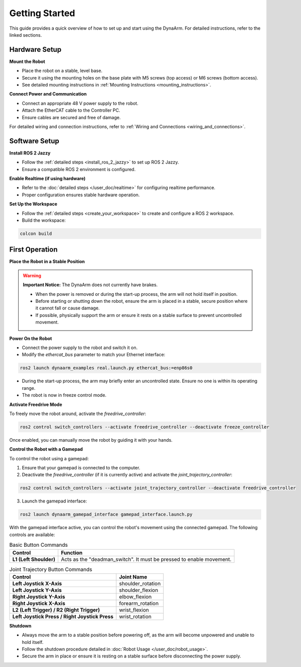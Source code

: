 Getting Started
################

This guide provides a quick overview of how to set up and start using the DynaArm. For detailed instructions, refer to the linked sections.

Hardware Setup
--------------

**Mount the Robot**

- Place the robot on a stable, level base.
- Secure it using the mounting holes on the base plate with M5 screws (top access) or M6 screws (bottom access).
- See detailed mounting instructions in :ref:`Mounting Instructions <mounting_instructions>`.

**Connect Power and Communication**

- Connect an appropriate 48 V power supply to the robot.
- Attach the EtherCAT cable to the Controller PC.
- Ensure cables are secured and free of damage.

For detailed wiring and connection instructions, refer to :ref:`Wiring and Connections <wiring_and_connections>`.

Software Setup
--------------

**Install ROS 2 Jazzy**

- Follow the :ref:`detailed steps <install_ros_2_jazzy>` to set up ROS 2 Jazzy.
- Ensure a compatible ROS 2 environment is configured.

**Enable Realtime (if using hardware)**

- Refer to the :doc:`detailed steps </user_doc/realtime>` for configuring realtime performance.
- Proper configuration ensures stable hardware operation.

**Set Up the Workspace**

- Follow the :ref:`detailed steps <create_your_workspace>` to create and configure a ROS 2 workspace.
- Build the workspace:

.. code-block:: bash

    colcon build

First Operation
----------------

**Place the Robot in a Stable Position**

.. warning::

    **Important Notice:** The DynaArm does not currently have brakes.

    - When the power is removed or during the start-up process, the arm will not hold itself in position.
    - Before starting or shutting down the robot, ensure the arm is placed in a stable, secure position where it cannot fall or cause damage.
    - If possible, physically support the arm or ensure it rests on a stable surface to prevent uncontrolled movement.

**Power On the Robot**

- Connect the power supply to the robot and switch it on.
- Modify the `ethercat_bus` parameter to match your Ethernet interface:

.. code-block:: bash

    ros2 launch dynaarm_examples real.launch.py ethercat_bus:=enp86s0

- During the start-up process, the arm may briefly enter an uncontrolled state. Ensure no one is within its operating range.
- The robot is now in freeze control mode.

**Activate Freedrive Mode**

To freely move the robot around, activate the `freedrive_controller`:

.. code-block:: bash

    ros2 control switch_controllers --activate freedrive_controller --deactivate freeze_controller

Once enabled, you can manually move the robot by guiding it with your hands.

**Control the Robot with a Gamepad**

To control the robot using a gamepad:

1. Ensure that your gamepad is connected to the computer.
2. Deactivate the `freedrive_controller` (if it is currently active) and activate the `joint_trajectory_controller`:

.. code-block:: bash

    ros2 control switch_controllers --activate joint_trajectory_controller --deactivate freedrive_controller

3. Launch the gamepad interface:

.. code-block:: bash

    ros2 launch dynaarm_gamepad_interface gamepad_interface.launch.py

With the gamepad interface active, you can control the robot's movement using the connected gamepad. The following controls are available:

.. list-table:: Basic Button Commands
   :header-rows: 1

   * - Control
     - Function
   * - **L1 (Left Shoulder)**
     - Acts as the "deadman_switch". It must be pressed to enable movement.

.. list-table:: Joint Trajectory Button Commands
   :header-rows: 1

   * - Control
     - Joint Name
   * - **Left Joystick X-Axis**
     - shoulder_rotation
   * - **Left Joystick Y-Axis**
     - shoulder_flexion
   * - **Right Joystick Y-Axis**
     - elbow_flexion
   * - **Right Joystick X-Axis**
     - forearm_rotation
   * - **L2 (Left Trigger) / R2 (Right Trigger)**
     - wrist_flexion
   * - **Left Joystick Press / Right Joystick Press**
     - wrist_rotation



**Shutdown**

- Always move the arm to a stable position before powering off, as the arm will become unpowered and unable to hold itself.
- Follow the shutdown procedure detailed in :doc:`Robot Usage </user_doc/robot_usage>`.
- Secure the arm in place or ensure it is resting on a stable surface before disconnecting the power supply.
